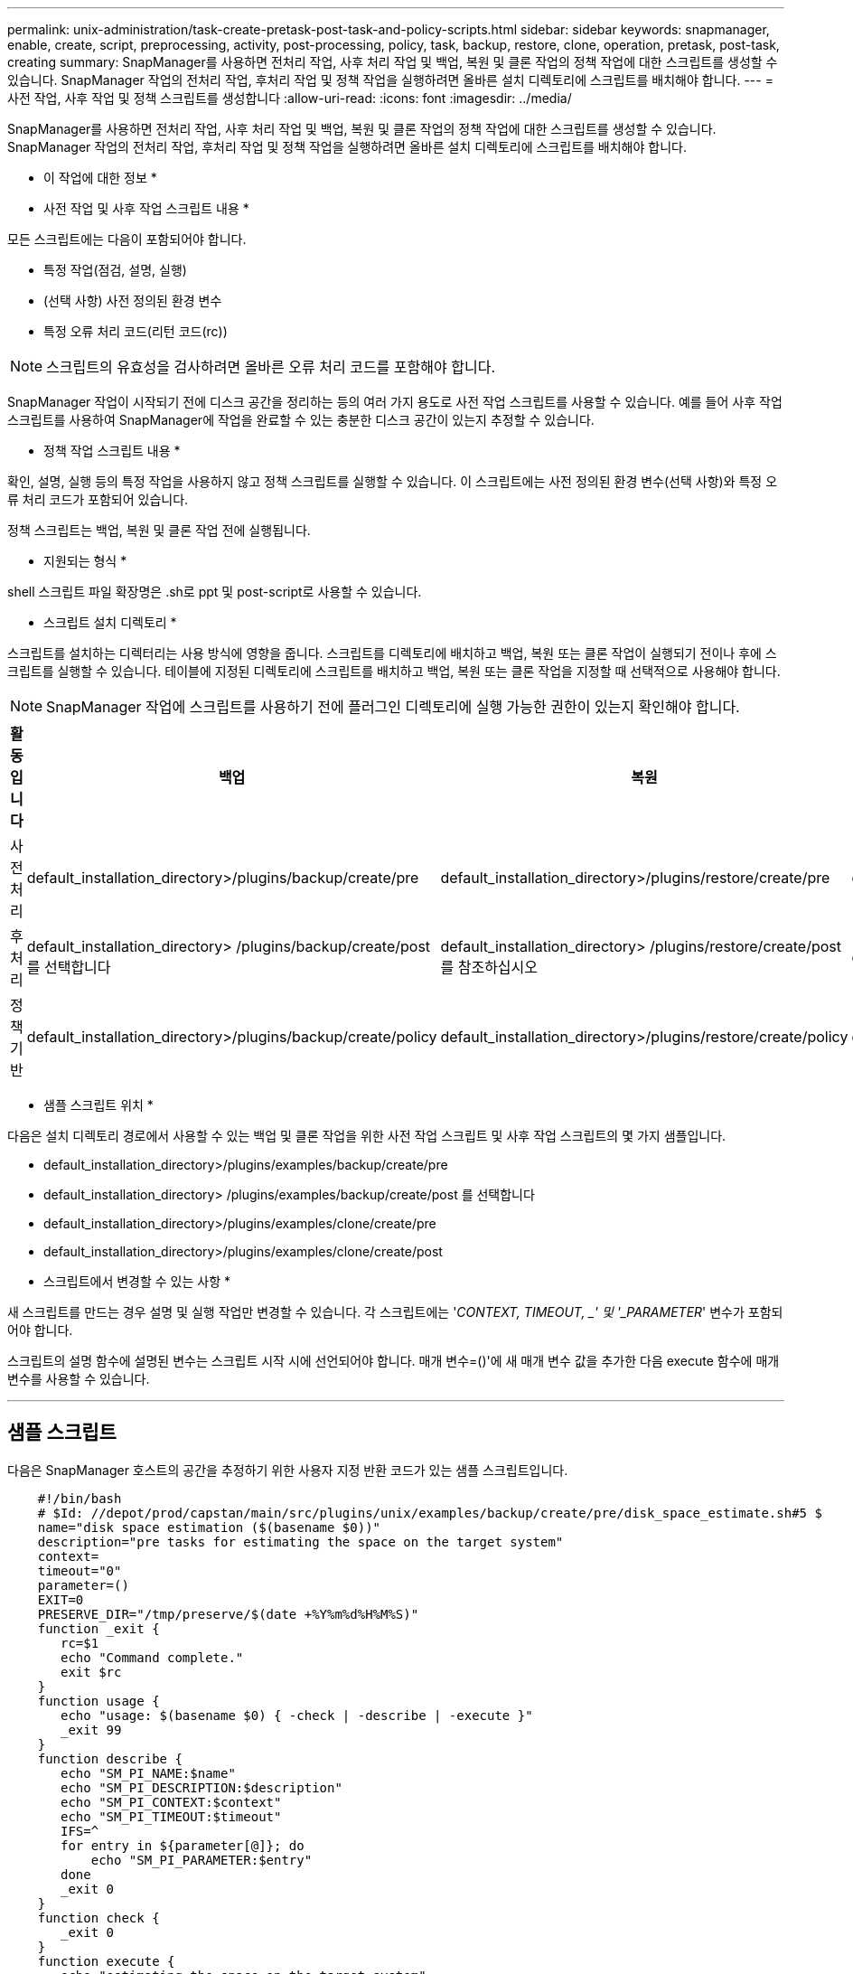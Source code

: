 ---
permalink: unix-administration/task-create-pretask-post-task-and-policy-scripts.html 
sidebar: sidebar 
keywords: snapmanager, enable, create, script, preprocessing, activity, post-processing, policy, task, backup, restore, clone, operation, pretask, post-task, creating 
summary: SnapManager를 사용하면 전처리 작업, 사후 처리 작업 및 백업, 복원 및 클론 작업의 정책 작업에 대한 스크립트를 생성할 수 있습니다. SnapManager 작업의 전처리 작업, 후처리 작업 및 정책 작업을 실행하려면 올바른 설치 디렉토리에 스크립트를 배치해야 합니다. 
---
= 사전 작업, 사후 작업 및 정책 스크립트를 생성합니다
:allow-uri-read: 
:icons: font
:imagesdir: ../media/


[role="lead"]
SnapManager를 사용하면 전처리 작업, 사후 처리 작업 및 백업, 복원 및 클론 작업의 정책 작업에 대한 스크립트를 생성할 수 있습니다. SnapManager 작업의 전처리 작업, 후처리 작업 및 정책 작업을 실행하려면 올바른 설치 디렉토리에 스크립트를 배치해야 합니다.

* 이 작업에 대한 정보 *

* 사전 작업 및 사후 작업 스크립트 내용 *

모든 스크립트에는 다음이 포함되어야 합니다.

* 특정 작업(점검, 설명, 실행)
* (선택 사항) 사전 정의된 환경 변수
* 특정 오류 처리 코드(리턴 코드(rc))



NOTE: 스크립트의 유효성을 검사하려면 올바른 오류 처리 코드를 포함해야 합니다.

SnapManager 작업이 시작되기 전에 디스크 공간을 정리하는 등의 여러 가지 용도로 사전 작업 스크립트를 사용할 수 있습니다. 예를 들어 사후 작업 스크립트를 사용하여 SnapManager에 작업을 완료할 수 있는 충분한 디스크 공간이 있는지 추정할 수 있습니다.

* 정책 작업 스크립트 내용 *

확인, 설명, 실행 등의 특정 작업을 사용하지 않고 정책 스크립트를 실행할 수 있습니다. 이 스크립트에는 사전 정의된 환경 변수(선택 사항)와 특정 오류 처리 코드가 포함되어 있습니다.

정책 스크립트는 백업, 복원 및 클론 작업 전에 실행됩니다.

* 지원되는 형식 *

shell 스크립트 파일 확장명은 .sh로 ppt 및 post-script로 사용할 수 있습니다.

* 스크립트 설치 디렉토리 *

스크립트를 설치하는 디렉터리는 사용 방식에 영향을 줍니다. 스크립트를 디렉토리에 배치하고 백업, 복원 또는 클론 작업이 실행되기 전이나 후에 스크립트를 실행할 수 있습니다. 테이블에 지정된 디렉토리에 스크립트를 배치하고 백업, 복원 또는 클론 작업을 지정할 때 선택적으로 사용해야 합니다.


NOTE: SnapManager 작업에 스크립트를 사용하기 전에 플러그인 디렉토리에 실행 가능한 권한이 있는지 확인해야 합니다.

[cols="1a,3a,3a,3a"]
|===
| 활동입니다 | 백업 | 복원 | 복제 


 a| 
사전 처리
 a| 
default_installation_directory>/plugins/backup/create/pre
 a| 
default_installation_directory>/plugins/restore/create/pre
 a| 
default_installation_directory>/plugins/clone/create/pre



 a| 
후처리
 a| 
default_installation_directory> /plugins/backup/create/post 를 선택합니다
 a| 
default_installation_directory> /plugins/restore/create/post 를 참조하십시오
 a| 
default_installation_directory>/plugins/clone/create/post



 a| 
정책 기반
 a| 
default_installation_directory>/plugins/backup/create/policy
 a| 
default_installation_directory>/plugins/restore/create/policy
 a| 
default_installation_directory>/plugins/clone/create/policy

|===
* 샘플 스크립트 위치 *

다음은 설치 디렉토리 경로에서 사용할 수 있는 백업 및 클론 작업을 위한 사전 작업 스크립트 및 사후 작업 스크립트의 몇 가지 샘플입니다.

* default_installation_directory>/plugins/examples/backup/create/pre
* default_installation_directory> /plugins/examples/backup/create/post 를 선택합니다
* default_installation_directory>/plugins/examples/clone/create/pre
* default_installation_directory>/plugins/examples/clone/create/post


* 스크립트에서 변경할 수 있는 사항 *

새 스크립트를 만드는 경우 설명 및 실행 작업만 변경할 수 있습니다. 각 스크립트에는 '_CONTEXT, TIMEOUT, _' 및 '_PARAMETER_' 변수가 포함되어야 합니다.

스크립트의 설명 함수에 설명된 변수는 스크립트 시작 시에 선언되어야 합니다. 매개 변수=()'에 새 매개 변수 값을 추가한 다음 execute 함수에 매개 변수를 사용할 수 있습니다.

'''


== 샘플 스크립트

다음은 SnapManager 호스트의 공간을 추정하기 위한 사용자 지정 반환 코드가 있는 샘플 스크립트입니다.

[listing]
----

    #!/bin/bash
    # $Id: //depot/prod/capstan/main/src/plugins/unix/examples/backup/create/pre/disk_space_estimate.sh#5 $
    name="disk space estimation ($(basename $0))"
    description="pre tasks for estimating the space on the target system"
    context=
    timeout="0"
    parameter=()
    EXIT=0
    PRESERVE_DIR="/tmp/preserve/$(date +%Y%m%d%H%M%S)"
    function _exit {
       rc=$1
       echo "Command complete."
       exit $rc
    }
    function usage {
       echo "usage: $(basename $0) { -check | -describe | -execute }"
       _exit 99
    }
    function describe {
       echo "SM_PI_NAME:$name"
       echo "SM_PI_DESCRIPTION:$description"
       echo "SM_PI_CONTEXT:$context"
       echo "SM_PI_TIMEOUT:$timeout"
       IFS=^
       for entry in ${parameter[@]}; do
           echo "SM_PI_PARAMETER:$entry"
       done
       _exit 0
    }
    function check {
       _exit 0
    }
    function execute {
       echo "estimating the space on the target system"
       # Shell script to monitor or watch the disk space
       # It will display alert message, if the (free available) percentage
       # of space is >= 90%
       # ----------------------------------------------------------------------
       # Linux shell script to watch disk space (should work on other UNIX oses )
       # set alert level 90% is default
       ALERT=90
       df -H | grep -vE '^Filesystem|tmpfs|cdrom' | awk '{ print $5 " " $1 }' | while read output;
       do
         #echo $output
         usep=$(echo $output | awk '{ print $1}' | cut -d'%' -f1  )
         partition=$(echo $output | awk '{ print $2 }' )
       if [ $usep -ge $ALERT ]; then
           echo "Running out of space \"$partition ($usep%)\" on $(hostname) as on $(date)" |
       fi
       done
      _exit 0
     }
    function preserve {
        [ $# -ne 2 ] && return 1
        file=$1
        save=$(echo ${2:0:1} | tr [a-z] [A-Z])
        [ "$save" == "Y" ] || return 0
        if [ ! -d "$PRESERVE_DIR" ] ; then
           mkdir -p "$PRESERVE_DIR"
           if [ $? -ne 0 ] ; then
               echo "could not create directory [$PRESERVE_DIR]"
               return 1
           fi
        fi
        if [ -e "$file" ] ; then
            mv "$file" "$PRESERVE_DIR/."
        fi
        return $?
    }
    case $(echo $1 | tr [A-Z] [a-z]) in
        -check)    check
                  ;;
        -execute)  execute
                  ;;
        -describe) describe
                  ;;
     *)         echo "unknown option $1"
              usage
              ;;
     esac
----
'''